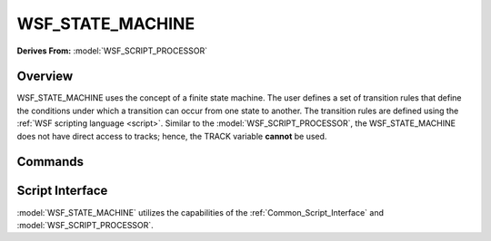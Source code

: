 .. ****************************************************************************
.. CUI
..
.. The Advanced Framework for Simulation, Integration, and Modeling (AFSIM)
..
.. The use, dissemination or disclosure of data in this file is subject to
.. limitation or restriction. See accompanying README and LICENSE for details.
.. ****************************************************************************

WSF_STATE_MACHINE
-----------------

**Derives From:** :model:`WSF_SCRIPT_PROCESSOR`

.. model:: processor WSF_STATE_MACHINE

    .. parsed-literal::

     processor <name> :model:`WSF_STATE_MACHINE`

       :command:`WSF_SCRIPT_PROCESSOR` Commands ...

       show_state_evaluations_
       show_state_transitions_

       state_ *<state-name>*
          *... state definition ...*
       end_state

       # `Script Interface`_

        :command:`on_initialize` ... end_on_initialize
        :command:`on_initialize2` ... end_on_initialize2
        :command:`on_update` ... end_on_update
        :command:`_.script_commands.script_variables` ... end_script_variables
        :command:`_.script_commands.script` ... end_script
        .. Other Script Commands ...

     end_processor

Overview
========

WSF_STATE_MACHINE uses the concept of a finite state machine.  The user defines a set of transition rules that define
the conditions under which a transition can occur from one state to another. The transition rules are defined using the
:ref:`WSF scripting language <script>`. Similar to the :model:`WSF_SCRIPT_PROCESSOR`, the WSF_STATE_MACHINE does not have
direct access to tracks; hence, the TRACK variable **cannot** be used.

Commands
========

.. command:: show_state_evaluations

   Indicates that information about state evaluations should be written to standard output. This essentially shows the
   true or false status of the evaluation of each next_state block.

.. command:: show_state_transitions

   Indicates that information about state transitions should be written to standard output.

.. command:: state <state-name>

   Defines a state in a state machine with the name <state-name>.  Besides transition conditions, notice a state can have
   its own :command:`behavior_tree` inside.

   .. parsed-literal::

      state <state-name>
        on_entry
           ...
        end_on_entry
        on_exit
           ...
        end_on_exit
        next_state <next-state-name-1>
           ...
        end_next_state
        next_state <next-state-name-n>
           ...
        end_next_state
        behavior_tree
            :command:`behavior_tree` Commands ...
        end_behavior_tree
    end_state

Script Interface
================

:model:`WSF_STATE_MACHINE` utilizes the capabilities of the :ref:`Common_Script_Interface` and :model:`WSF_SCRIPT_PROCESSOR`.
